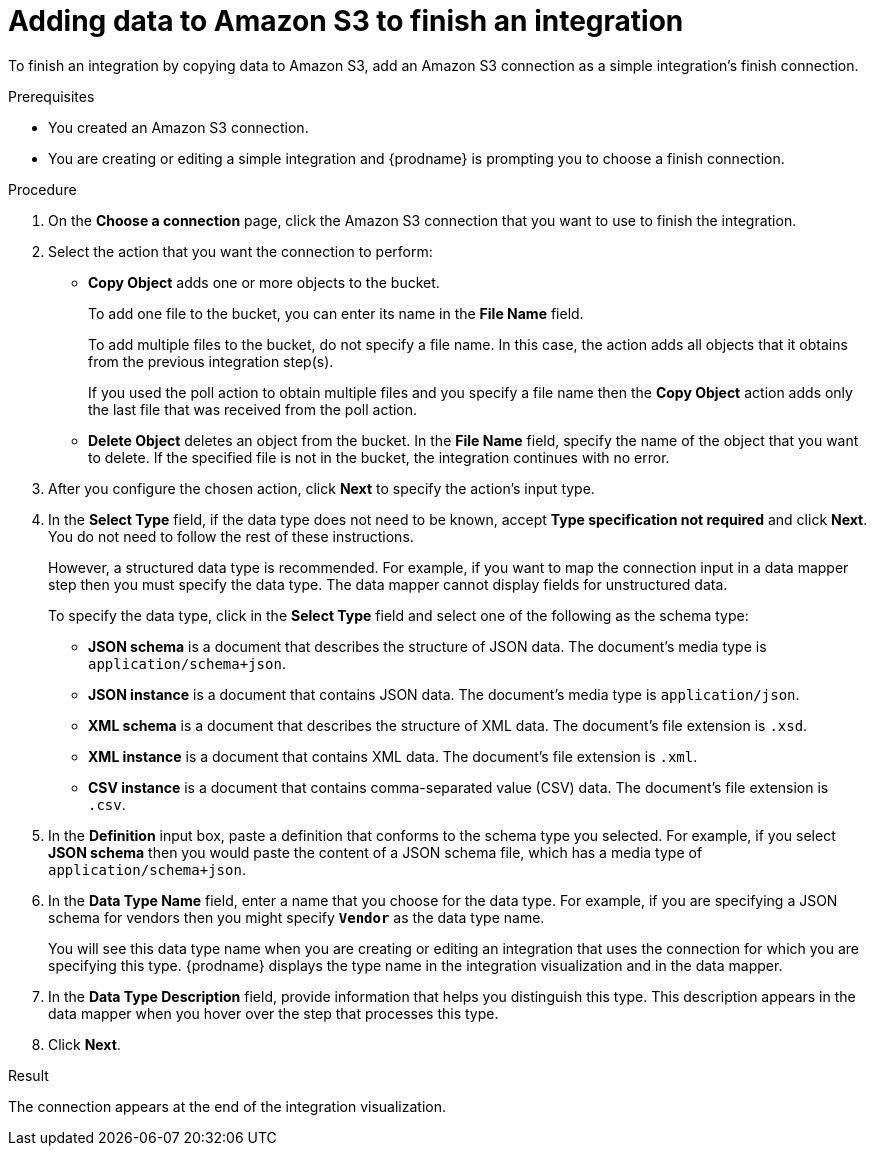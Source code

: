// This module is included in the following assemblies:
// as_connecting-to-amazon-s3.adoc

[id='adding-s3-connection-finish_{context}']
= Adding data to Amazon S3 to finish an integration

To finish an integration by copying data to Amazon S3, 
add an Amazon S3 connection as a simple integration's finish connection. 

.Prerequisites
* You created an Amazon S3 connection.
* You are creating or editing a simple integration and {prodname} is prompting you
to choose a finish connection.  

.Procedure

. On the *Choose a  connection* page, click the Amazon S3 connection that
you want to use to finish the integration. 

. Select the action that you want the connection to perform:
+
* *Copy Object* adds one or more objects to the bucket. 
+
To add one file to the bucket, you can enter its name in the *File Name* field.
+
To add multiple files to the bucket, do not specify a file name.
In this case, the action adds all objects that it 
obtains from the previous integration step(s). 
+
If you used the poll action
to obtain multiple files and you specify a file name then the *Copy Object*
action adds only the last file that was received from the poll action. 

* *Delete Object* deletes an object from the bucket. In the
*File Name* field, specify the name of the object that you want to delete.
If the specified file is not in the bucket, the integration continues 
with no error. 

. After you configure the chosen action, click *Next* to specify 
the action's input type. 

. In the *Select Type* field, if the data type does not need to be known, 
accept *Type specification not required* 
and click *Next*. You do not need to follow the rest of these
instructions. 
+
However, a structured data type is recommended. For example, if you want 
to map the connection input in a data mapper step then you must specify 
the data type. The data mapper cannot display fields for unstructured data.
+
To specify the data type, click in the *Select Type* field and select one of the following as the schema type:
+
* *JSON schema* is a document that describes the structure of JSON data.
The document's media type is `application/schema+json`. 
* *JSON instance* is a document that contains JSON data. The document's 
media type is `application/json`. 
* *XML schema* is a document that describes the structure of XML data.
The document's file extension is `.xsd`.
* *XML instance* is a document that contains XML data. The
document's file extension is `.xml`. 
* *CSV instance* is a document that contains comma-separated value (CSV) data. The document's file extension is `.csv`. 
ifeval::["{location}" == "downstream"]
+
*Note* _Data Mapper support for CSV data is a Technology Preview feature only._
endif::[]

. In the *Definition* input box, paste a definition that conforms to the
schema type you selected. 
For example, if you select *JSON schema* then you would paste the content of
a JSON schema file, which has a media type of `application/schema+json`.

. In the *Data Type Name* field, enter a name that you choose for the
data type. For example, if you are specifying a JSON schema for
vendors then you might specify `*Vendor*` as the data type name. 
+
You will see this data type name when you are creating 
or editing an integration that uses the connection
for which you are specifying this type. {prodname} displays the type name
in the integration visualization and in the data mapper. 

. In the *Data Type Description* field, provide information that helps you
distinguish this type. This description appears in the data mapper when 
you hover over the step that processes this type. 
. Click *Next*. 

.Result
The connection appears at the end of the integration visualization. 
